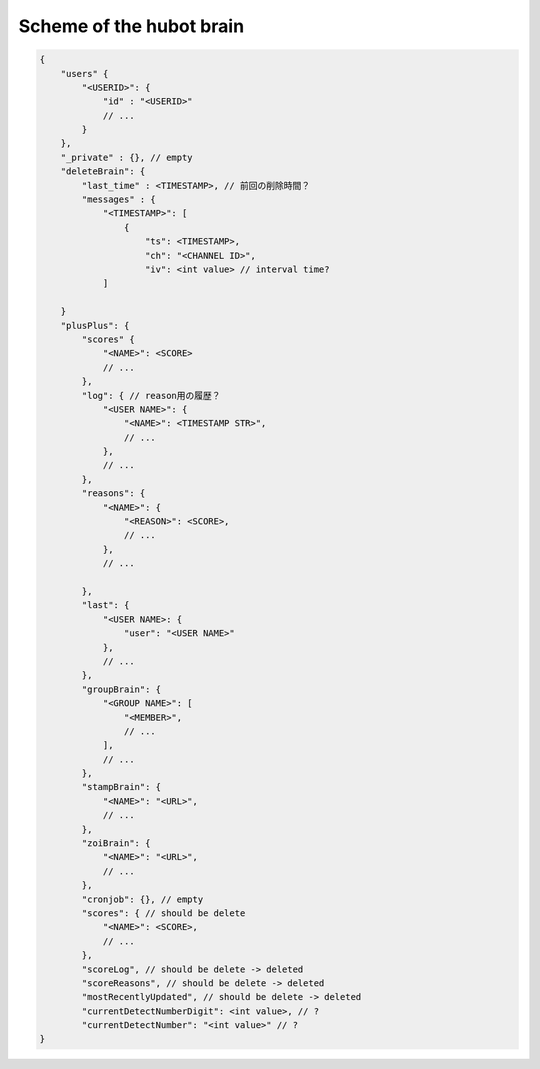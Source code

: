 Scheme of the hubot brain
=========================

.. code-block:: json

    {
        "users" {
            "<USERID>": {
                "id" : "<USERID>"
                // ...
            }
        },
        "_private" : {}, // empty
        "deleteBrain": {
            "last_time" : <TIMESTAMP>, // 前回の削除時間？
            "messages" : {
                "<TIMESTAMP>": [
                    {
                        "ts": <TIMESTAMP>,
                        "ch": "<CHANNEL ID>",
                        "iv": <int value> // interval time?
                ]

        }
        "plusPlus": {
            "scores" {
                "<NAME>": <SCORE>
                // ...
            },
            "log": { // reason用の履歴？
                "<USER NAME>": {
                    "<NAME>": <TIMESTAMP STR>",
                    // ...
                },
                // ...
            },
            "reasons": {
                "<NAME>": {
                    "<REASON>": <SCORE>,
                    // ...
                },
                // ...

            },
            "last": {
                "<USER NAME>: {
                    "user": "<USER NAME>"
                },
                // ...
            },
            "groupBrain": {
                "<GROUP NAME>": [
                    "<MEMBER>",
                    // ...
                ],
                // ...
            },
            "stampBrain": {
                "<NAME>": "<URL>",
                // ...
            },
            "zoiBrain": {
                "<NAME>": "<URL>",
                // ...
            },
            "cronjob": {}, // empty
            "scores": { // should be delete
                "<NAME>": <SCORE>,
                // ...
            },
            "scoreLog", // should be delete -> deleted
            "scoreReasons", // should be delete -> deleted
            "mostRecentlyUpdated", // should be delete -> deleted
            "currentDetectNumberDigit": <int value>, // ?
            "currentDetectNumber": "<int value>" // ?
    }
